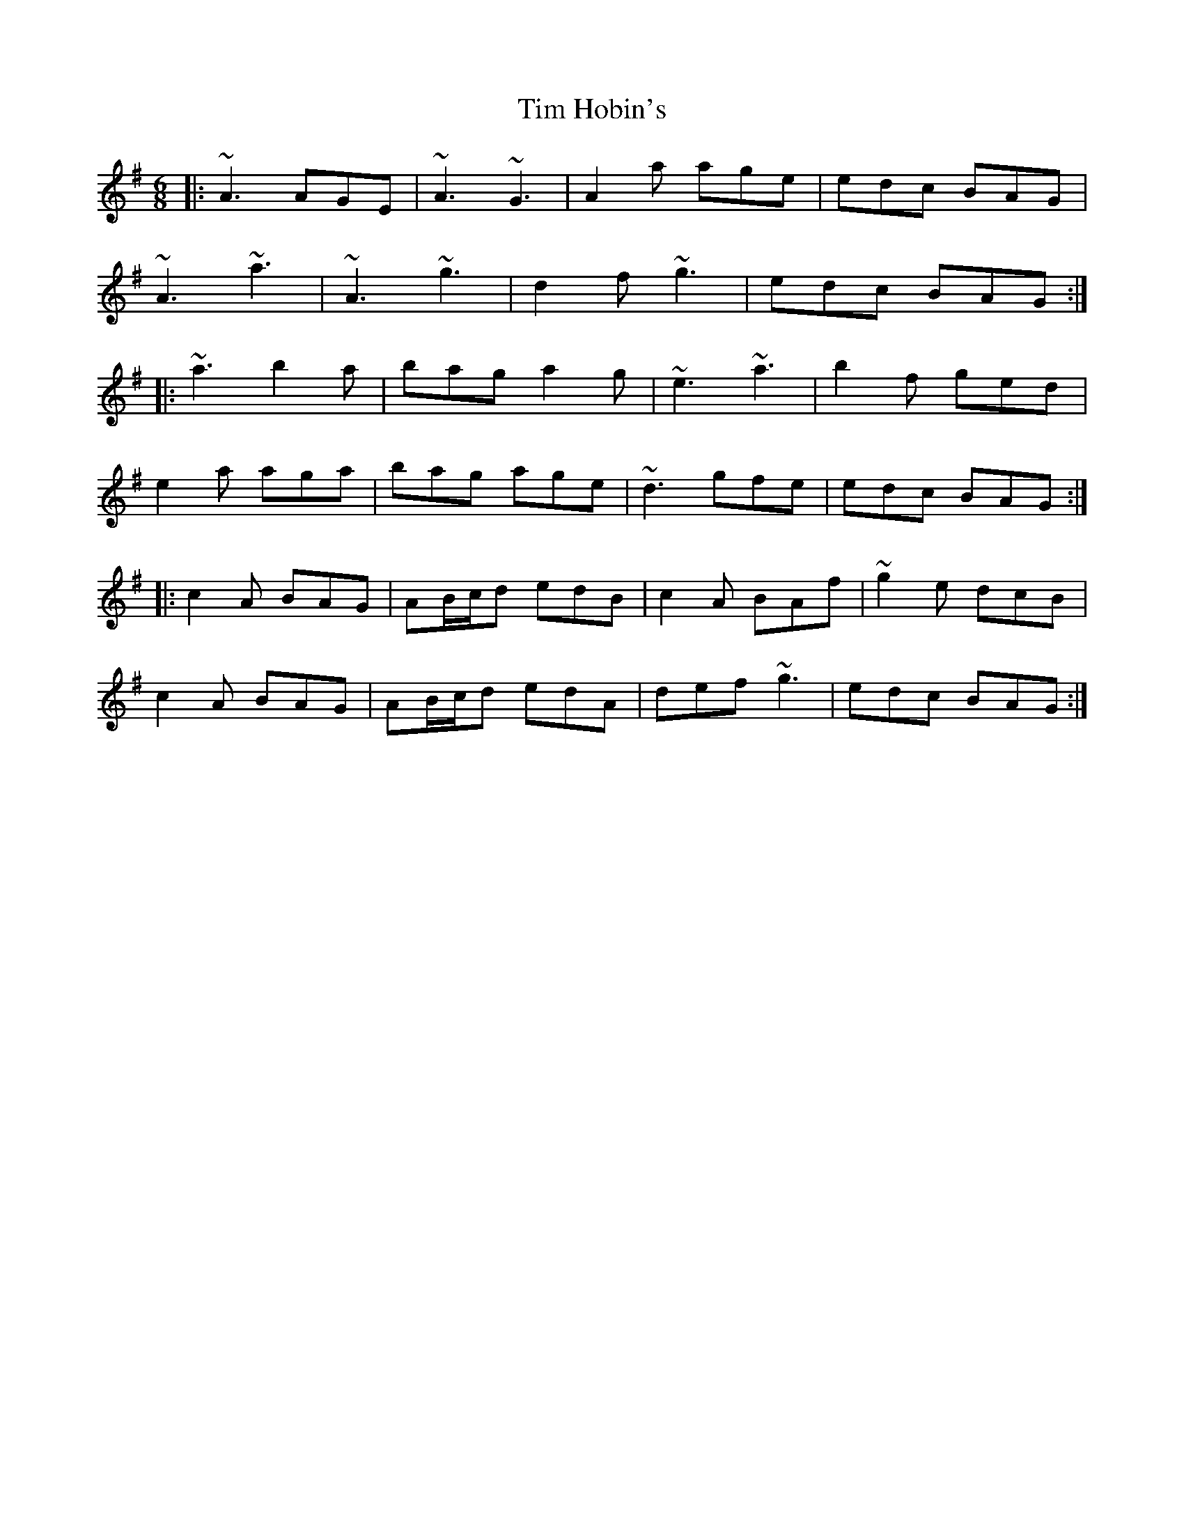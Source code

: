 X: 40157
T: Tim Hobin's
R: jig
M: 6/8
K: Adorian
|:~A3 AGE|~A3 ~G3|A2a age|edc BAG|
~A3 ~a3|~A3 ~g3|d2f ~g3|edc BAG:|
|:~a3 b2a|bag a2g|~e3 ~a3|b2f ged|
e2a aga|bag age|~d3 gfe|edc BAG:|
|:c2A BAG|AB/c/d edB|c2A BAf|~g2e dcB|
c2A BAG|AB/c/d edA|def ~g3|edc BAG:|

